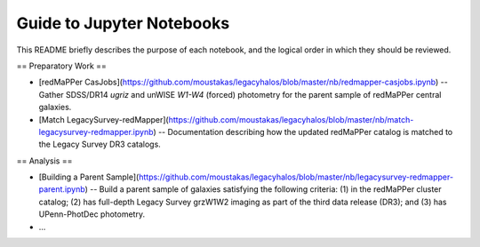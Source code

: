 Guide to Jupyter Notebooks
==========================

This README briefly describes the purpose of each notebook, and the logical
order in which they should be reviewed.

== Preparatory Work == 

* [redMaPPer
  CasJobs](https://github.com/moustakas/legacyhalos/blob/master/nb/redmapper-casjobs.ipynb)
  -- Gather SDSS/DR14 *ugriz* and unWISE *W1-W4* (forced) photometry for the
  parent sample of redMaPPer central galaxies.

* [Match
  LegacySurvey-redMapper](https://github.com/moustakas/legacyhalos/blob/master/nb/match-legacysurvey-redmapper.ipynb)
  -- Documentation describing how the updated redMaPPer catalog is matched to
  the Legacy Survey DR3 catalogs. 

== Analysis ==

* [Building a Parent
  Sample](https://github.com/moustakas/legacyhalos/blob/master/nb/legacysurvey-redmapper-parent.ipynb)
  -- Build a parent sample of galaxies satisfying the following criteria: (1) in
  the redMaPPer cluster catalog; (2) has full-depth Legacy Survey grzW1W2
  imaging as part of the third data release (DR3); and (3) has UPenn-PhotDec
  photometry.

* ...
